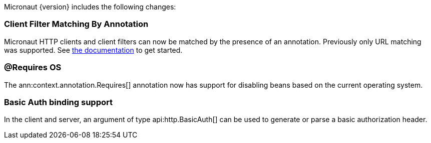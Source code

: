 Micronaut {version} includes the following changes:

=== Client Filter Matching By Annotation

Micronaut HTTP clients and client filters can now be matched by the presence of an annotation. Previously only URL matching was supported. See <<_filter_matching_by_annotation,the documentation>> to get started.

=== @Requires OS

The ann:context.annotation.Requires[] annotation now has support for disabling beans based on the current operating system.

=== Basic Auth binding support

In the client and server, an argument of type api:http.BasicAuth[] can be used to generate or parse a basic authorization header.
